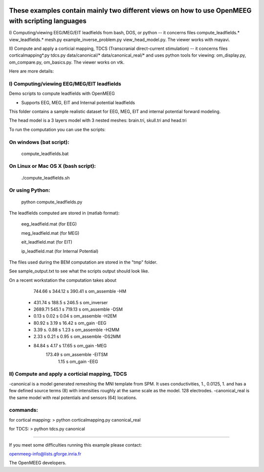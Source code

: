 |Travis|_

.. |Travis| image:: https://api.travis-ci.org/openmeeg/openmeeg_sample_data.svg?branch=master
.. _Travis: https://travis-ci.org/openmeeg/openmeeg_sample_data

These examples contain mainly two different views on how to use OpenMEEG with scripting languages
==================================================================================================

I) Computing/viewing EEG/MEG/EIT leadfields from bash, DOS, or python 
--
it concerns files compute_leadfields.* view_leadfields.* mesh.py example_inverse_problem.py view_head_model.py.
The viewer works with mayavi.

II) Compute and apply a corticial mapping, TDCS (Transcranial direct-current stimulation)
--
it concerns files corticalmapping*.py tdcs.py data/canonical/* data/canonical_real/*
and uses python tools for viewing: om_display.py, om_compare.py, om_basics.py.
The viewer works on vtk.

Here are more details:

I) Computing/viewing EEG/MEG/EIT leadfields
-------------------------------------------

Demo scripts to compute leadfields with OpenMEEG

- Supports EEG, MEG, EIT and Internal potential leadfields

This folder contains a sample realistic dataset for EEG, MEG, EIT
and internal potential forward modeling.

The head model is a 3 layers model with 3 nested meshes:
brain.tri, skull.tri and head.tri

To run the computation you can use the scripts:

On windows (bat script):
------------------------
   compute_leadfields.bat

On Linux or Mac OS X (bash script):
-----------------------------------
	./compute_leadfields.sh

Or using Python:
------------------------------------
	python compute_leadfields.py


The leadfields computed are stored in (matlab format):

    eeg_leadfield.mat (for EEG)

    meg_leadfield.mat (for MEG)

    eit_leadfield.mat (for EIT)

    ip_leadfield.mat (for Internal Potential)

The files used during the BEM computation are stored in the "tmp" folder.

See sample_output.txt to see what the scripts output should look like.

On a recent workstation the computation takes about 
   	    744.66 s    344.12 s  390.41 s om_assemble -HM
	 +  431.74 s	188.5 s   246.5 s  om_inverser
	 +  2689.71	    545.1 s	  719.13 s om_assemble -DSM
	 +  0.13 s	     0.02 s   0.04 s   om_assemble -H2EM
	 + 80.92 s	     3.19 s	  16.42 s  om_gain -EEG
	 + 3.39 s.	     0.88 s   1.23 s   om_assemble -H2MM
	 + 2.33 s	     0.21 s	  0.95 s   om_assemble -DS2MM
	 + 84.84 s	     4.17 s	  17.65 s  om_gain -MEG
                             173.49 s  om_assemble -EITSM
                               1.15 s  om_gain -EEG


II) Compute and apply a corticial mapping, TDCS
-----------------------------------------------
-canonical is a model generated remeshing the MNI template from SPM. It uses conductivities, 1., 0.0125, 1. and has a few defined source terms (8) with intensities roughly at the same scale as the model. 128 electrodes.
-canonical_real is the same model with real potentials and sensors (64) locations.

commands:
---------
for cortical mapping:
> python corticalmapping.py canonical_real

for TDCS:
> python tdcs.py canonical

-------------------------------------------------------------------------



If you meet some difficulties running this example please contact:

openmeeg-info@lists.gforge.inria.fr

The OpenMEEG developers.

